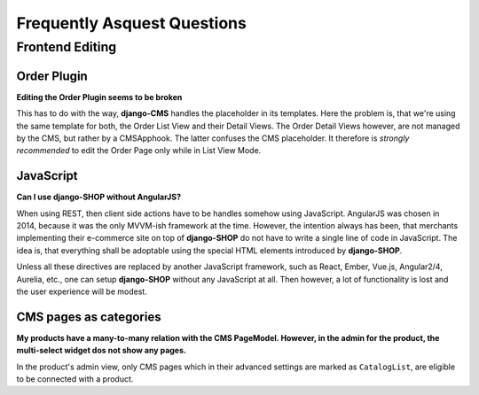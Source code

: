 .. _faq:

============================
Frequently Asquest Questions
============================


Frontend Editing
================

Order Plugin
------------

**Editing the Order Plugin seems to be broken**

This has to do with the way, **django-CMS** handles the placeholder in its templates. Here the
problem is, that we're using the same template for both, the Order List View and their Detail
Views. The Order Detail Views however, are not managed by the CMS, but rather by a CMSApphook.
The latter confuses the CMS placeholder. It therefore is *strongly recommended* to edit the Order
Page only while in List View Mode.

JavaScript
----------

**Can I use django-SHOP without AngularJS?**

When using REST, then client side actions have to be handles somehow using JavaScript.
AngularJS was chosen in 2014, because it was the only MVVM-ish framework at the time. However,
the intention always has been, that merchants implementing their e-commerce site on top of
**django-SHOP** do not have to write a single line of code in JavaScript. The idea is, that
everything shall be adoptable using the special HTML elements introduced by **django-SHOP**.

Unless all these directives are replaced by another JavaScript framework, such as React, Ember,
Vue.js, Angular2/4, Aurelia, etc., one can setup **django-SHOP** without any JavaScript at all.
Then however, a lot of functionality is lost and the user experience will be modest.


CMS pages as categories
-----------------------

**My products have a many-to-many relation with the CMS PageModel. However, in the admin for the
product, the multi-select widget dos not show any pages.**

In the product's admin view, only CMS pages which in their advanced settings are marked as
``CatalogList``, are eligible to be connected with a product.
